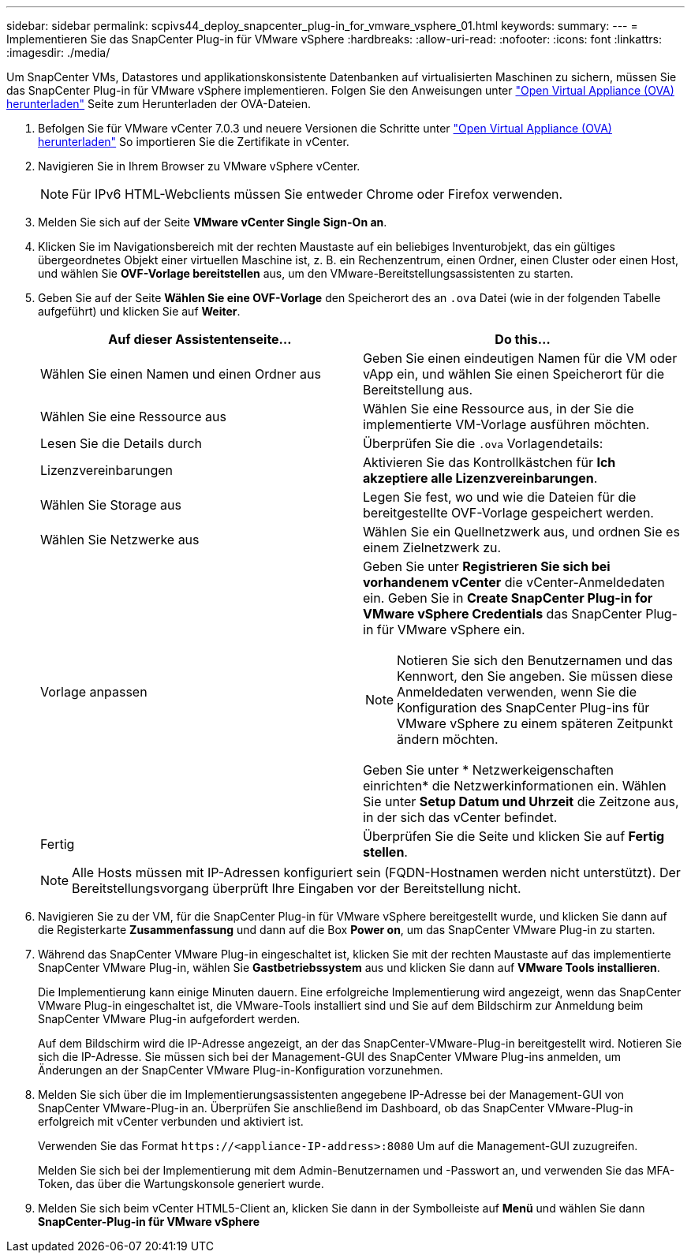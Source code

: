 ---
sidebar: sidebar 
permalink: scpivs44_deploy_snapcenter_plug-in_for_vmware_vsphere_01.html 
keywords:  
summary:  
---
= Implementieren Sie das SnapCenter Plug-in für VMware vSphere
:hardbreaks:
:allow-uri-read: 
:nofooter: 
:icons: font
:linkattrs: 
:imagesdir: ./media/


[role="lead"]
Um SnapCenter VMs, Datastores und applikationskonsistente Datenbanken auf virtualisierten Maschinen zu sichern, müssen Sie das SnapCenter Plug-in für VMware vSphere implementieren.
Folgen Sie den Anweisungen unter link:scpivs44_download_the_ova_open_virtual_appliance.html["Open Virtual Appliance (OVA) herunterladen"^] Seite zum Herunterladen der OVA-Dateien.

. Befolgen Sie für VMware vCenter 7.0.3 und neuere Versionen die Schritte unter link:scpivs44_download_the_ova_open_virtual_appliance.html["Open Virtual Appliance (OVA) herunterladen"^] So importieren Sie die Zertifikate in vCenter.
. Navigieren Sie in Ihrem Browser zu VMware vSphere vCenter.
+

NOTE: Für IPv6 HTML-Webclients müssen Sie entweder Chrome oder Firefox verwenden.

. Melden Sie sich auf der Seite *VMware vCenter Single Sign-On an*.
. Klicken Sie im Navigationsbereich mit der rechten Maustaste auf ein beliebiges Inventurobjekt, das ein gültiges übergeordnetes Objekt einer virtuellen Maschine ist, z. B. ein Rechenzentrum, einen Ordner, einen Cluster oder einen Host, und wählen Sie *OVF-Vorlage bereitstellen* aus, um den VMware-Bereitstellungsassistenten zu starten.
. Geben Sie auf der Seite *Wählen Sie eine OVF-Vorlage* den Speicherort des an `.ova` Datei (wie in der folgenden Tabelle aufgeführt) und klicken Sie auf *Weiter*.
+
|===
| Auf dieser Assistentenseite… | Do this… 


| Wählen Sie einen Namen und einen Ordner aus | Geben Sie einen eindeutigen Namen für die VM oder vApp ein, und wählen Sie einen Speicherort für die Bereitstellung aus. 


| Wählen Sie eine Ressource aus | Wählen Sie eine Ressource aus, in der Sie die implementierte VM-Vorlage ausführen möchten. 


| Lesen Sie die Details durch | Überprüfen Sie die `.ova` Vorlagendetails: 


| Lizenzvereinbarungen | Aktivieren Sie das Kontrollkästchen für *Ich akzeptiere alle Lizenzvereinbarungen*. 


| Wählen Sie Storage aus | Legen Sie fest, wo und wie die Dateien für die bereitgestellte OVF-Vorlage gespeichert werden. 


| Wählen Sie Netzwerke aus | Wählen Sie ein Quellnetzwerk aus, und ordnen Sie es einem Zielnetzwerk zu. 


| Vorlage anpassen  a| 
Geben Sie unter *Registrieren Sie sich bei vorhandenem vCenter* die vCenter-Anmeldedaten ein. Geben Sie in *Create SnapCenter Plug-in for VMware vSphere Credentials* das SnapCenter Plug-in für VMware vSphere ein.


NOTE: Notieren Sie sich den Benutzernamen und das Kennwort, den Sie angeben. Sie müssen diese Anmeldedaten verwenden, wenn Sie die Konfiguration des SnapCenter Plug-ins für VMware vSphere zu einem späteren Zeitpunkt ändern möchten.

Geben Sie unter * Netzwerkeigenschaften einrichten* die Netzwerkinformationen ein. Wählen Sie unter *Setup Datum und Uhrzeit* die Zeitzone aus, in der sich das vCenter befindet.



| Fertig | Überprüfen Sie die Seite und klicken Sie auf *Fertig stellen*. 
|===
+

NOTE: Alle Hosts müssen mit IP-Adressen konfiguriert sein (FQDN-Hostnamen werden nicht unterstützt). Der Bereitstellungsvorgang überprüft Ihre Eingaben vor der Bereitstellung nicht.

. Navigieren Sie zu der VM, für die SnapCenter Plug-in für VMware vSphere bereitgestellt wurde, und klicken Sie dann auf die Registerkarte *Zusammenfassung* und dann auf die Box *Power on*, um das SnapCenter VMware Plug-in zu starten.
. Während das SnapCenter VMware Plug-in eingeschaltet ist, klicken Sie mit der rechten Maustaste auf das implementierte SnapCenter VMware Plug-in, wählen Sie *Gastbetriebssystem* aus und klicken Sie dann auf *VMware Tools installieren*.
+
Die Implementierung kann einige Minuten dauern. Eine erfolgreiche Implementierung wird angezeigt, wenn das SnapCenter VMware Plug-in eingeschaltet ist, die VMware-Tools installiert sind und Sie auf dem Bildschirm zur Anmeldung beim SnapCenter VMware Plug-in aufgefordert werden.

+
Auf dem Bildschirm wird die IP-Adresse angezeigt, an der das SnapCenter-VMware-Plug-in bereitgestellt wird. Notieren Sie sich die IP-Adresse. Sie müssen sich bei der Management-GUI des SnapCenter VMware Plug-ins anmelden, um Änderungen an der SnapCenter VMware Plug-in-Konfiguration vorzunehmen.

. Melden Sie sich über die im Implementierungsassistenten angegebene IP-Adresse bei der Management-GUI von SnapCenter VMware-Plug-in an. Überprüfen Sie anschließend im Dashboard, ob das SnapCenter VMware-Plug-in erfolgreich mit vCenter verbunden und aktiviert ist.
+
Verwenden Sie das Format `\https://<appliance-IP-address>:8080` Um auf die Management-GUI zuzugreifen.

+
Melden Sie sich bei der Implementierung mit dem Admin-Benutzernamen und -Passwort an, und verwenden Sie das MFA-Token, das über die Wartungskonsole generiert wurde.

. Melden Sie sich beim vCenter HTML5-Client an, klicken Sie dann in der Symbolleiste auf *Menü* und wählen Sie dann *SnapCenter-Plug-in für VMware vSphere*

